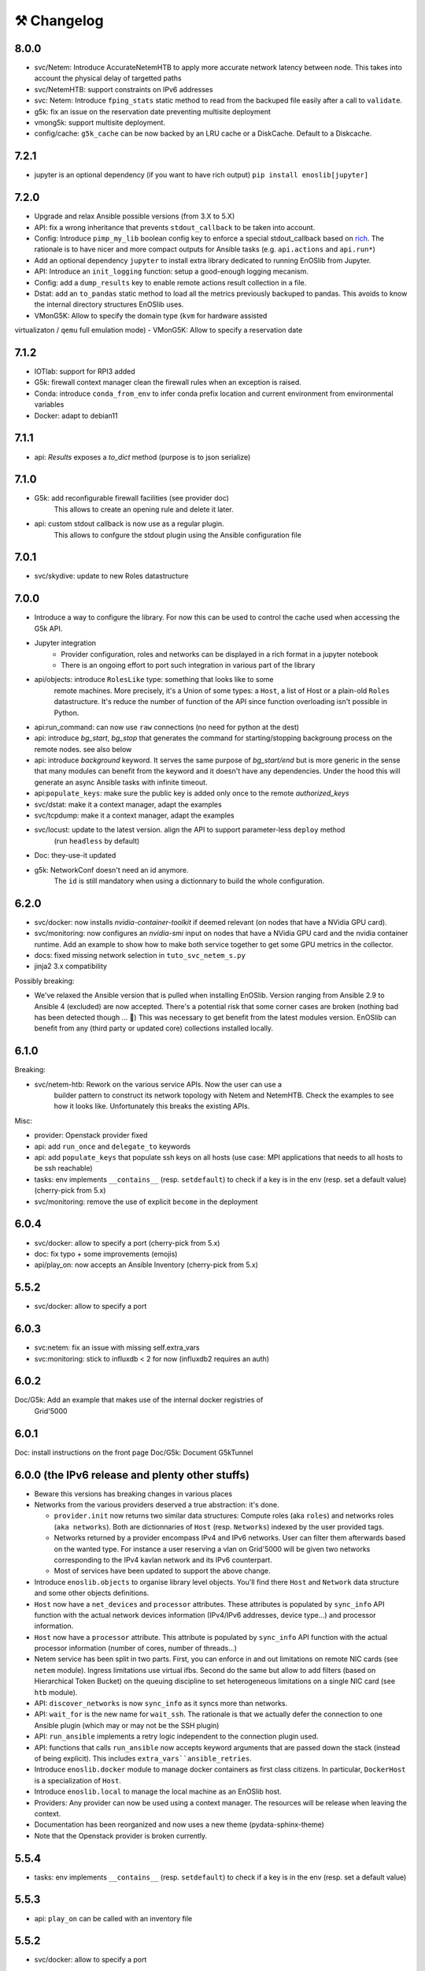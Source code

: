 ⚒️ Changelog
============

8.0.0
-----

- svc/Netem: Introduce AccurateNetemHTB to apply more accurate network latency between node.
  This takes into account the physical delay of targetted paths
- svc/NetemHTB: support constraints on IPv6 addresses
- svc: Netem: Introduce ``fping_stats`` static method to read from the backuped
  file easily after a call to ``validate``.
- g5k: fix an issue on the reservation date preventing multisite deployment
- vmong5k: support multisite deployment.
- config/cache: ``g5k_cache`` can be now backed by an LRU cache or a DiskCache.
  Default to a Diskcache.

7.2.1
-----

- jupyter is an optional dependency (if you want to have rich output)
  ``pip install enoslib[jupyter]``

7.2.0
-----

- Upgrade and relax Ansible possible versions (from 3.X to 5.X)
- API: fix a wrong inheritance that prevents ``stdout_callback`` to be taken into account.
- Config: Introduce ``pimp_my_lib`` boolean config key to enforce a special
  stdout_callback based on `rich <https://github.com/Textualize/rich>`_. The
  rationale is to have nicer and more compact outputs for Ansible tasks (e.g.
  ``api.actions`` and ``api.run*``)
- Add an optional dependency ``jupyter`` to install extra library dedicated to
  running EnOSlib from Jupyter.
- API: Introduce an ``init_logging`` function: setup a good-enough logging mecanism.
- Config: add a ``dump_results`` key to enable remote actions result collection
  in a file.
- Dstat: add an ``to_pandas`` static method to load all the metrics previously
  backuped to pandas. This avoids to know the internal directory structures
  EnOSlib uses.
- VMonG5K: Allow to specify the domain type (``kvm`` for hardware assisted
virtualizaton / ``qemu`` full emulation mode)
- VMonG5K: Allow to specify a
reservation date

7.1.2
-----

- IOTlab: support for RPI3 added
- G5k: firewall context manager clean the firewall rules when an exception is
  raised.
- Conda: introduce ``conda_from_env`` to infer conda prefix location and current
  environment from environmental variables
- Docker: adapt to debian11

7.1.1
-----

- api: `Results` exposes a `to_dict` method (purpose is to json serialize)

7.1.0
-----

- G5k: add reconfigurable firewall facilities (see provider doc)
    This allows to create an opening rule and delete it later.
- api: custom stdout callback is now use as a regular plugin.
    This allows to confgure the stdout plugin using the Ansible configuration
    file

7.0.1
-----

- svc/skydive: update to new Roles datastructure

7.0.0
-----

- Introduce a way to configure the library.
  For now this can be used to control the cache used when accessing the G5k API.
- Jupyter integration
    - Provider configuration, roles and networks can be displayed in a rich format in a jupyter notebook
    - There is an ongoing effort to port such integration in various part of the library
- api/objects: introduce ``RolesLike`` type: something that looks like to some
    remote machines.  More precisely, it's a Union of some types: a ``Host``, a list
    of Host or a plain-old ``Roles`` datastructure. It's reduce the number of
    function of the API since function overloading isn't possible in Python.
- api:run_command: can now use ``raw`` connections (no need for python at the dest)
- api: introduce `bg_start`, `bg_stop` that generates the command for
  starting/stopping backgroung process on the remote nodes.
  see also below
- api: introduce `background` keyword. It serves the same purpose of
  `bg_start/end` but is more generic in the sense that many modules can benefit
  from the keyword and it doesn't have any dependencies. Under the hood this will
  generate an async Ansible tasks with infinite timeout.
- api:``populate_keys``: make sure the public key is added only once to the remote `authorized_keys`
- svc/dstat: make it a context manager, adapt the examples
- svc/tcpdump: make it a context manager, adapt the examples
- svc/locust: update to the latest version. align the API to support parameter-less ``deploy`` method
    (run ``headless`` by default)
- Doc: they-use-it updated
- g5k: NetworkConf doesn't need an id anymore.
    The ``id`` is still mandatory when using a dictionnary to build the whole configuration.


6.2.0
-----

- svc/docker: now installs `nvidia-container-toolkit` if deemed relevant (on
  nodes that have a NVidia GPU card).
- svc/monitoring: now configures an `nvidia-smi` input on nodes that have a
  NVidia GPU card and the nvidia container runtime. Add an example to show how to
  make both service together to get some GPU metrics in the collector.
- docs: fixed missing network selection in ``tuto_svc_netem_s.py``
- jinja2 3.x compatibility

Possibly breaking:

- We've relaxed the Ansible version that is pulled when installing EnOSlib.
  Version ranging from Ansible 2.9 to Ansible 4 (excluded) are now accepted.
  There's a potential risk that some corner cases are broken (nothing bad has been
  detected though ... 🤞)
  This was necessary to get benefit from the latest modules version.
  EnOSlib can benefit from any (third party or updated core) collections
  installed locally.

6.1.0
-----

Breaking:

- svc/netem-htb: Rework on the various service APIs. Now the user can use a
    builder pattern to construct its network topology with Netem and NetemHTB.
    Check the examples to see how it looks like. Unfortunately this breaks the
    existing APIs.

Misc:

- provider: Openstack provider fixed
- api: add ``run_once`` and ``delegate_to`` keywords
- api: add ``populate_keys`` that populate ssh keys on all hosts (use case:
  MPI applications that needs to all hosts to be ssh reachable)
- tasks: env implements ``__contains__`` (resp. ``setdefault``) to check if a
  key is in the env (resp. set a default value) (cherry-pick from 5.x)
- svc/monitoring: remove the use of explicit ``become`` in the deployment

6.0.4
-----

- svc/docker: allow to specify a port (cherry-pick from 5.x)
- doc: fix typo  + some improvements (emojis)
- api/play_on: now accepts an Ansible Inventory (cherry-pick from 5.x)

5.5.2
-----

- svc/docker: allow to specify a port

6.0.3
-----

- svc:netem: fix an issue with missing self.extra_vars
- svc:monitoring: stick to influxdb < 2 for now (influxdb2 requires an auth)

6.0.2
-----

Doc/G5k: Add an example that makes use of the internal docker registries of
         Grid'5000

6.0.1
-----

Doc: install instructions on the front page
Doc/G5k: Document G5kTunnel

6.0.0 (the IPv6 release and plenty other stuffs)
------------------------------------------------

- Beware this versions has breaking changes in various places
- Networks from the various providers deserved a true abstraction: it's done.

  - ``provider.init`` now returns two similar data structures: Compute roles
    (aka ``roles``) and networks roles (``aka networks``). Both are
    dictionnaries of ``Host`` (resp. ``Networks``) indexed by the user provided
    tags.

  - Networks returned by a provider encompass IPv4 and IPv6 networks. User
    can filter them afterwards based on the wanted type.
    For instance a user reserving a vlan on Grid'5000 will be given two networks
    corresponding to the IPv4 kavlan network and its IPv6 counterpart.

  - Most of services have been updated to support the above change.

- Introduce ``enoslib.objects`` to organise library level objects. You'll
  find there ``Host`` and ``Network`` data structure and some other objects definitions.

- ``Host`` now have a ``net_devices`` and ``processor`` attributes. These
  attributes is populated by ``sync_info`` API function with the actual network
  devices information (IPv4/IPv6 addresses, device type...) and processor
  information.

- ``Host`` now have a ``processor`` attribute. This attribute is populated by
  ``sync_info`` API function with the actual processor information (number of
  cores, number of threads...)

- Netem service has been split in two parts. First, you can enforce in and
  out limitations on remote NIC cards (see ``netem`` module). Ingress
  limitations use virtual ifbs. Second do the same but allow to add filters
  (based on Hierarchical Token Bucket) on the queuing discipline to set
  heterogeneous limitations on a single NIC card (see ``htb`` module).

- API: ``discover_networks`` is now ``sync_info`` as it syncs more than networks.

- API: ``wait_for`` is the new name for ``wait_ssh``. The rationale is that
  we actually defer the connection to one Ansible plugin (which may or may not
  be the SSH plugin)

- API: ``run_ansible`` implements a retry logic independent to the connection
  plugin used.

- API: functions that calls ``run_ansible`` now accepts keyword arguments
  that are passed down the stack (instead of being explicit). This includes
  ``extra_vars``ansible_retries``.

- Introduce ``enoslib.docker`` module to manage docker containers as first
  class citizens. In particular, ``DockerHost`` is a specialization of
  ``Host``.

- Introduce ``enoslib.local`` to manage the local machine as an EnOSlib host.

- Providers: Any provider can now be used using a context manager. The
  resources will be release when leaving the context.

- Documentation has been reorganized and now uses a new theme (pydata-sphinx-theme)

- Note that the Openstack provider is broken currently.

5.5.4
-----

- tasks: env implements ``__contains__`` (resp. ``setdefault``) to check if a
  key is in the env (resp. set a default value)

5.5.3
-----

- api: ``play_on`` can be called with an inventory file


5.5.2
-----

- svc/docker: allow to specify a port

5.5.1
-----

- G5k: support for ``exotic`` job type. If you want to reserve a node on
  exotic hardware, you can pass either ``job_type=[allow_classic_ssh, exotic]``
  or ``job_type=[deploy, exotic]``. Passing a single string to ``job_type`` is
  also possible (backward compatibility)

5.5.0
-----

-  	🎉 New provider	🎉: Iotlab provides resources on https://www.iot-lab.info/.

  - Reserve nodes and run some actions (radio monitoring, power consumption, run modules on A8 nodes)

  - Connection between Grid'5000 and Fit:

    - Using Grid'5000 VPN: allow bi-redirectionnal communication over IPv4

    - Using IPv6: allow transparent communication between both platform (limitation: connection established from Fit to G5k are currently dropped)

- Monitoring Service:

    - The monitoring stack can span both Grid'5000 (ui, collector, agents) and Fit platform (agents only).

-✨ New Dask Service ✨: Deploy a Dask cluster on your nodes.

    - Replace the former Dask Service and allow for on demand computation (*just in time* deployment.)

    - Example updated accordingly

- G5k: G5kTunnel context manager to automatically manage a tunnel from your current machine to Grid'5000 machines.

Older versions
---------------

5.4.3
~~~~~

- G5k: returned Host.address was wrong when using vlans
- Doc: fix execo url

5.4.2
~~~~~

- Doc: G5k change tutorial URL
- G5k: Align the code with the new REST API for vlans (need python-grid5000 >= 1.0.0)

5.4.1
~~~~~

- Service/docker: swarm support

5.4.0
~~~~~

- Support ``from enoslib import *``
- G5k: surgery in the provider: dictectomy.
    - extra: allow job inspection through ``provider.hosts`` and ``provider.networks``
- G5k: reservation at the server level is now possible
    Use case: you need a specific machine (or certain number of machines over a specific set of machines)
- G5k: configuration can take the project as a key
- Doc: G5k uniformize examples

5.3.4
~~~~~

- G5k: make the project configurable (use the project key in the
  configuration)

5.3.3
~~~~~

- G5k: fix an issue when dealing with global vlans

5.3.2
~~~~~

- VMonG5k: resurrect nested kvm

5.3.1
~~~~~

- Doc: Add E2Clab

5.3.0
~~~~~

- Service/dstat: migrate to ``dool`` as a ``dstat`` alternative
- Fix Ansible 2.9.11 compatibility

5.2.0
~~~~~

- Api: Add ``get_hosts(roles, pattern_hosts="all")`` to retrieve a list of host matching a pattern
- Doc: Fix netem example inclusion


5.1.3
~~~~~

- Tasks: Fix an issue with predefined env creation
- Service/dstat: Fix idempotency of deploy

5.1.2
~~~~~

- Tasks: automatic ``env_name`` change to remove colons from the name

5.1.1
~~~~~

- Netem: Better support for large deployment (introduce `chunk_size` parameter)

5.1.0
~~~~~

- Tasks:
    - review the internal of the implementation
    - support for nested tasks added
- Doc:
    - Add autodoc summary in the APIs pages (provided by autodocsumm)
    - Align some examples with the new Netem implementation

5.0.0
~~~~~

- Upgrade Ansible to 2.9 (python 3.8 now supported)
- Service/conda: new service to control remote conda environments.
  Introduce `conda_run_command` (resp. `conda_play_on`) that
  wraps `api.run_command` (resp. `api.play_on`) and launch commands
  (resp. modules) in the context of an conda environment.
- Service/dask: deploy a Dask cluster (use the Conda service)
- VMonG5K:
    - allow to attach an extra disk to the virtual machines
    - improve documentation.
- Service/SimpleNetem: A simplified version of the Netem Service
  that sets homogeneous constraints on hosts.
- Service/Netem:
    - Fix an issue when the interface names contains a dash.
    - Fix: `symetric: False` wasn't taken into account
    - Speed up the rules deployment (everything is pre-generated on python side)
    - (BREAKING): Netem Schema
        - `groups` or `except` keys are now mandatory in the decription
        - `enable` key has been removed.
- Api: Add `when` in the top-level kwargs of `play_on` modules.
- Service/dstat: use a named session.

4.11.0
~~~~~~

- Service/docker:
    - Allow to mount the whole docker dir elsewhere
      (e.g in /tmp/docker instead of /var/lib/docker)
    - Default to registry:None, meaning that this will
      deploy independent docker daemons

4.10.1
~~~~~~

- Service/dstat: doc
- service/monitoring: typecheck


4.10.0
~~~~~~

- Service/dstat: add a new dstat monitoring
- Doc: some fixes (comply with the discover_networks)

4.9.4
~~~~~

- Doc: some fixes

4.9.3
~~~~~

- Doc: some fixes / add a ref

4.9.2
~~~~~

- Doc: add some refs in they-use-it.rst

4.9.1
~~~~~

- Fix: include the missing BREAKING change of 4.9.0

4.9.0
~~~~~~

- Doc: Add a ref
- Service/locust: Fix density option
- Service/Netem: support for bridged networks
- Api/BREAKING: `discover_networks` doesn't have side effects anymore on the hosts.

4.8.12
~~~~~~

- Doc: Simplify network emulation example

4.8.11
~~~~~~

- VMonG5K: Don't fail if #pms > #vms
- Doc: add madeus-openstack-benchmarks
- Service/locust: review, add a density option that controls
  the number of slave to start on each node.
- Doc: Expose the Locust documentation

4.8.10
~~~~~~

- Service/monitoring: allow for some customisations
- VMonG5K: use the libvirt directory for all the operations

4.8.9
~~~~~

- Service/netem: fix validate when network is partitioned

4.8.8
~~~~~

- Doc: Add content for quick access
- Doc: Add parameters sweeper tutorial

4.8.7
~~~~~

- Doc: clean and use continuation line
- Service/docker: remove useless statement

4.8.6
~~~~~

- Api/play_on: don't gather facts twice
- VMonG5k: 🐎 enable virtio for network device 🐎
- Service/monitoring: add the influxdb datasource automatically

4.8.5
~~~~~

- Api: Introduce ``ensure_python[2,3]`` to make sure python[2,3]
  is there and make it the default version (optionally)
- Api: ``wait_ssh`` now uses the raw module
- Api: rename some prior with a double underscore (e.g. ``__python3__``)

4.8.4
~~~~~

- Doc: Handling of G5k custom images
- Host: Implementation of the __hash__() function
- API: ``play_on`` offers new strategies to gather Ansible facts
- type: Type definitions for Host, Role and Network

4.8.3
~~~~~

- G5K/api: job_reload_from_name fix for anonymous user
- Doc: some cleaning, advertise mattermost channel

4.8.2
~~~~~

- VMonG5K: some cleaning
- Host: copy the passed extra dict
- Skydive: fix docstring

4.8.1
~~~~~

- Service/Monitoring: fix collector_address for telegraf agents

4.8.0
~~~~~

- Enforce python3.6+ everywhere
- Add more functionnal tests
- Api: ``play_on`` accepts a ``priors`` parameters
- Add ``run`` command for simplicity sake
- ``enoslib.host.Host`` is now a dataclass
- Typecheck enabled in CI

4.7.0
~~~~~

- G5k: Default to Debian10
- Vagrant: Defaut to Debian10
- VMonG5k:
    - Default to Debian10
    - Activate VLC console (fix an issue with newest G5K virt images...)
    - Run VMs as root

4.6.0
~~~~~

- Chameleon: minor fixes, support for the primer example
- Vagrant: customized name and config is now supported
- Locust/service: initial version (locust.io)
- G5k: support for arbitrary SSH key

4.5.0
~~~~~

- Dependencies: upgrade python-grid5000 to 0.1.0+
- VMonG5K/API break: use g5k api username instead of USER environment variable
- VMonG5K: make the provider idempotent

4.4.5
~~~~~

- Doc: some fixes
- VMonG5k: change gateway description

4.4.4
~~~~~

- Doc: distem makes use of stretch image by default

4.4.3
~~~~~

- Doc: Doc updates (readme and distem)

4.4.2
~~~~~

- Doc: update distem tutorial

4.4.1
~~~~~

- Catch up changelog

4.4.0
~~~~~

- New provider: Distem

4.3.1
~~~~~

- G5k: fix walltime > 24h

4.3.0
~~~~~

- G5k: ``get_api_username`` to retrieve the current user login
- Doc: fix ``play_on``

4.2.5
~~~~~

- Services: Add missing files in the wheel

4.2.4
~~~~~

- Skydive: Fix topology discovery
- Doc: Fix ``pattern_hosts`` kwargs

4.2.3
~~~~~

- Doc: Factorize readme and doc index

4.2.2
~~~~~

- Doc: Fix sphinx warnings

4.2.1
~~~~~

- Fix changelog syntax

4.2.0
~~~~~

- Service: Add skydive service
- Service: Internal refactoring

4.1.1
~~~~~

- Catch-up changelog for 4.1.x


4.1.0
~~~~~

- API(breaks): Introduce ``patterns_hosts`` as a keyword argument
- API: Introduce ``gather_facts`` function
- Doc: Fix python3 for virtualenv on g5k
- API: Allow top level and module level arguments to be passed
  in ``run_command`` and ``play_on``
- G5K: Use ring to cache API requests results
- API: Support for ``raw`` module in ``play_on``
- Black formatting is enforced

4.0.3
~~~~~

- Doc: Fix netem service link

4.0.2
~~~~~

- Doc: Add a placement example (vmong5k)

4.0.1
~~~~~

- Doc: Capitalize -> EnOSlib

4.0.0
~~~~~

- Service: add Netem service as a replacement for ``(emulate|reset|validate)_network`` functions.
  Those functions have been dropped
- Service: add Docker service. Install the docker agent on all your nodes and
  optionally a docker registry cache
- Upgrade jsonschema dependency
- Migrate sonarqube server
- Vagrant: OneOf for ``flavour`` and ``flavour_desc`` has been fixed
- Api: ``play_on`` tasks now accept a ``display_name`` keyword. The string will
  be displayed on the screen as the name of the command.

3.4.2
~~~~~

- Service: fix example

3.4.1
~~~~~

- Service: monitoring update doc

3.4.0
~~~~~

- Introduce a monitoring service (quickly deploy a monitoring stack)
- API: Add `display_name` kwargs in `play_on` (debug/display purpose)

3.3.3
~~~~~~

- Doc: in using-tasks include whole python script

3.3.2
~~~~~~

- Doc: fix using-tasks output

3.3.1
~~~~~~

- Doc: Include changelog in the documentation
- ChameleonBaremetal: fix tutorial


3.3.0
~~~~~~

- G5k: automatic redepoy (max 3) when nodes aren't deployed correctly

3.2.4
~~~~~~

- Avoid job_name collision from 2 distinct users

3.2.3
~~~~~~

- Fix an issue with emulate_network (it now uses `inventory_hostname`)

3.2.2
~~~~~~

- VMonG5k: fix the networks returned value

3.2.1
~~~~~~

- G5k: Fix static driver

3.2.0
~~~~~~

- VMonG5K: Enables taktuk for image broadcast

3.1.4
~~~~~~

- Doc: Fix network_emulation conf

3.1.3
~~~~~~

- Doc: add missing files

3.1.2
~~~~~~

- Doc: Document network emulation

3.1.1
~~~~~~

- Doc: VMonG5K warning about the `working_dir` being removed

3.1.0
~~~~~~

- VMonG5k: expose `start_virtualmachines` function

3.0.1
~~~~~~

- Doc: Add VMonG5k primer
- Doc: Secure credential file

3.0.0
~~~~~~

- [G5k]: now uses python-grid5000 for all the interactions with Grid'5000
- [VMonG5K]: Add a gateway option
- [VMonG5K]: Coerce to `enoslib.Host` before returning from init.

2.2.10
~~~~~~

- Doc: use std env for primer on g5k

2.2.9
~~~~~~

- Doc add 10.1109/TPDS.2019.2907950

2.2.8
~~~~~~

- Dependencies: add pyyaml and be a bit strict
- tasks: add the knowledge of host datastructure when deserializing
- Vagrant: force gateway ip to string
- Doc: add performance tuning section

2.2.7
~~~~~~

- Doc: Gender equality fix

2.2.6
~~~~~~

- Doc: static provider
- Doc: various fixes

2.2.5
~~~~~~

- CI: add `play_on` functional test

2.2.4
~~~~~~

- Doc: Update Primer (add g5k example)

2.2.3
~~~~~~

- API: fix `gather_facts=False` in `play_on`

2.2.2
~~~~~~

- Doc: put project boostrap at the end (formerly quickstart)

2.2.1
~~~~~~

- Doc: add EnOSlib primer
- API: discover_network now add `<network>_ip` and `<network>_dev` in the hosvars

2.2.0
~~~~~~

- API: Introduce `play_on` context_manager to describe a playbook directly from python

2.1.0
~~~~~~

- API: In memory inventory. Generating a inventory file is not mandatory anymore.
       On can pass the provider roles in most of the API calls.
- VMonG5K: allow to specify a working directory
- Dependencies: Upgrade Ansible to latest stable (2.7.x)

2.0.2
~~~~~~

- (breaking) VMonG5K/Vagrant: Unify code. `flavour_desc` dict can be used after
  building the MachineConfiguration.

2.0.1
~~~~~~

- VMonG5K: Package was missing site.yml file

2.0.0
~~~~~~

Warning breaking changes:

- EnOSlib is python3.5+ compatible exclusively.

- Provider: a provider must be given a configuration object. You can build it
  from a dictionnary (this mimics EnOSlib 1.x) or build it programmaticaly. In
  pseudo code, changes are needed in your code as follow:
  ```
  from enoslib.infra.enos_g5k.configuration import Configuration
  from enoslib.infra.enos_g5k.provider import G5k
  ...
  conf = Configuration.from_dictionnary(provider_conf)
  g5k = G5k(conf)
  ...
  ```

- Provider: Configuration object
  The configuration object aim at ease the process of building configuration for
  providers. It can be validated against a jsonschema defined for each provider.
  Validation is implicit using `from_dictionnary` or explicit using the
  `finalize()` method of the configuration.

- Doc: Update docs to reflect the above

- VMonG5K: new provider that allows to start virtual machines on G5K.

1.12.3
~~~~~~

- API: `utils.yml` playbook now forces fact gahering.
- Misc: initial gitlab-ci supports

1.12.2
~~~~~~

- G5K: Refix an issue when number of nodes is zero

1.12.1
~~~~~~

- G5K: fix an issue when number of nodes is zero

1.12.0
~~~~~~

- API: `emulate|reset|validate` now accept an extra_vars dict
- G5K: `secondary_networks` are now a mandatory key
- G5K: support for zero nodes roles

1.11.2
~~~~~~

- Make sure role and roles are mutually exclusive

1.11.1
~~~~~~

- Fix empty `config_file` case in enostask

1.11.0
~~~~~~

- G5K: add static oar job support

1.10.0
~~~~~~

- G5K: align the subnet description with the other network
- API: validate_network now filters devices without ip address
- API: check_network now uses JSON serialisation to perform better

1.9.0
~~~~~~

- G5K api: expose get_clusters_sites
- G5K: dhcp is blocking
- G5k: introduce drivers to interact with the platform

1.8.2
~~~~~~

- Chameleon: fix flavor encoding
- Chameleon: Create one reservation per flavor
- Openstack: fix python3 compatibility

1.8.1
~~~~~~

- relax openstack client constraints

1.8.0
~~~~~~

- G5K api: expose exec_command_on_nodes
- Openstack: enable the use of session for blazar
- Openstack: Allow keystone v3 authentification

1.7.0
~~~~~~

- G5K api: fixed get_clusters_interfaces function
- Ansible: group vars were'nt loaded
- Allow fake interfaces to be mapped to net roles

1.6.0
~~~~~~

- G5K: add subnet support
- An enostask can now returns a value
- Openstack/Chameleon: support region name
- Openstack/Chameleon: support for extra prefix for the resources
- Chameleon: use config lease name

1.5.0
~~~~~~

- python3 compatibility
- Confirm with predictable NIC names on g5k

1.4.0
~~~~~~

- Fix the autodoc generation
- Document the cookiecutter generation
- Default to debian9 for g5k

1.3.0
~~~~~~

- Change setup format
- Move chameleon dependencies to extra_require

1.2.1
~~~~~~

- Drop validation of the bandwitdh
- Add missing host file

1.2.0
~~~~~~

- Add reset network


0.0.6
~~~~~~

- add `min` keyword in machine descipriotn on for G5K

0.0.5
~~~~~~

- reservation is supported in g5k provider
- `expand_groups` is available in the api
- `get_cluster_interfaces` is available in the g5k api.

0.0.4
~~~~~~

- Exclude not involved machines from the tc.yml run
- Take force_deploy in g5k provider
- Wait ssh to be ready when `check_network=True` in `generate_inventory`
- Add start/end enostask logging

0.0.3
~~~~~~

- Add static provider
- Add OpenStack provider (and chameleon derivatives)
- Add `provider_conf` validation
- Rearchitect providers
- Add dummy functionnal tests
- Add network emulation

0.0.2
~~~~~~

- Add fake interface creation option un check_network
- Encapsulate check_network in generate_inventory
- Add automatic discovery of network interfaces names/roles
- Add vagrant/g5k provider

0.0.1
~~~~~~

- Initial version
